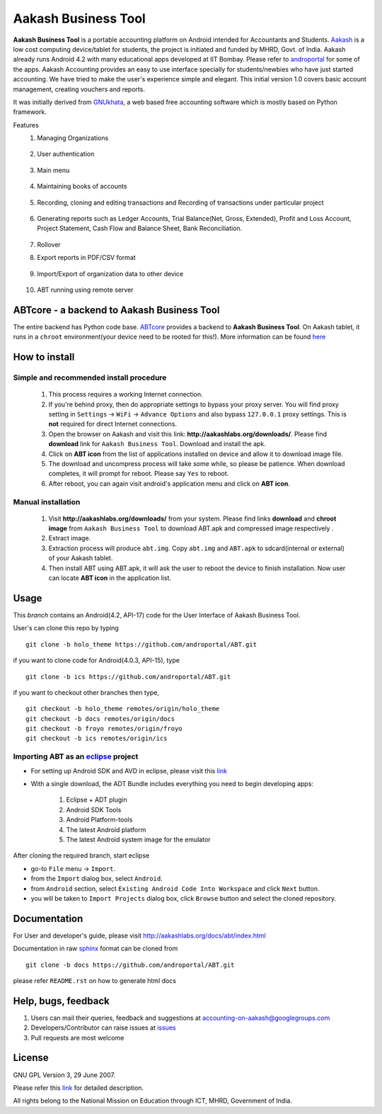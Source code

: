 =====================
Aakash Business Tool
=====================

**Aakash Business Tool** is a portable accounting platform on Android
intended for Accountants and Students. `Aakash
<http://aakashlabs.org>`_ is a low cost computing device/tablet for
students, the project is initiated and funded by MHRD, Govt. of
India. Aakash already runs Android 4.2 with many educational apps
developed at IIT Bombay. Please refer to `androportal
<https://github.com/androportal/>`_ for some of the apps. Aakash
Accounting provides an easy to use interface specially for
students/newbies who have just started accounting. We have tried to
make the user's experience simple and elegant. This initial version 1.0
covers basic account management, creating vouchers and reports.

It was initially derived from `GNUkhata <http://www.gnukhata.org>`_, a
web based free accounting software which is mostly based on Python
framework.

Features
  #. Managing Organizations
  
	.. image::  assets/create_org.png
	   :name: Create Organisation
	   :align: center
	   :height: 200pt
	   :width: 350pt
  
  #. User authentication
  
	.. image::  assets/login_user.png
	   :name: Create Organisation
	   :align: center
	   :height: 200pt
	   :width: 350pt
  
  #. Main menu
  
	.. image::  assets/admin_master.png
	   :name: Master menu
	   :align: center
	   :height: 200pt
	   :width: 350pt
  
  #. Maintaining books of accounts
  
	.. image::  assets/create_account.png
	   :name: Create account
	   :align: center
	   :height: 200pt
	   :width: 350pt
  
  #. Recording, cloning and editing transactions and Recording of transactions 
     under particular project
  
	.. image::  assets/create_voucher.png
	   :name: Create voucher
	   :align: center
	   :height: 200pt
	   :width: 350pt
  
  #. Generating reports such as Ledger Accounts, Trial Balance(Net,
     Gross, Extended), Profit and Loss Account, Project Statement,
     Cash Flow and Balance Sheet, Bank Reconciliation.

	.. image::  assets/ledger.png
	   :name: Ledger
	   :align: center
	   :height: 200pt
	   :width: 350pt     
     
  #. Rollover
  #. Export reports in PDF/CSV format
  
	.. image::  assets/pdf_file_security.png
	   :name: PDF file security
	   :align: center
	   :height: 200pt
	   :width: 350pt
  
  #. Import/Export of organization data to other device
  
	.. image::  assets/import_organisation.png
	   :name: Import Organisation
	   :align: center
	   :height: 200pt
	   :width: 350pt

  #. ABT running using remote server
  
	.. image::  assets/remote_location.png
	   :name: Set remote location address
	   :align: center
	   :height: 200pt
	   :width: 350pt  


ABTcore - a backend to Aakash Business Tool
--------------------------------------------

The entire backend has Python code base. `ABTcore
<https://github.com/androportal/ABTcore>`_ provides a backend to
**Aakash Business Tool**. On Aakash tablet, it runs in a ``chroot``
environment(your device need to be rooted for this!). More information
can be found `here
<https://github.com/androportal/ABTcore/blob/master/README.rst>`_


How to install
---------------

Simple and recommended install procedure
~~~~~~~~~~~~~~~~~~~~~~~~~~~~~~~~~~~~~~~~

  #. This process requires a working Internet connection. 
  #. If you're behind proxy, then do appropriate settings to bypass
     your proxy server. You will find proxy setting in ``Settings`` ->
     ``WiFi`` -> ``Advance Options`` and also bypass ``127.0.0.1`` proxy
     settings.  This is **not** required for direct Internet connections.
  #. Open the browser on Aakash and visit this link:
     **http://aakashlabs.org/downloads/**. Please find **download** link for 
     ``Aakash Business Tool``. Download and install the apk.
  #. Click on **ABT icon** from the list of applications installed on device and allow
     it to download image file.
  #. The download and uncompress process will take some while, so
     please be patience. When download completes, it will prompt for
     reboot. Please say ``Yes`` to reboot.
  #. After reboot, you can again visit android's application menu and
     click on **ABT icon**.

Manual installation
~~~~~~~~~~~~~~~~~~~
 
  #. Visit **http://aakashlabs.org/downloads/** from your system.
     Please find links **download** and **chroot image** from ``Aakash Business 
     Tool`` to download ABT.apk and compressed image respectively .

  #. Extract image.
       
  #. Extraction process will produce ``abt.img``. Copy
     ``abt.img`` and ``ABT.apk`` to sdcard(internal or external) of your Aakash
     tablet.
     
  #. Then install ABT using ABT.apk, it will ask the user to reboot the device to finish
     installation. Now user can locate **ABT icon** in the application list.  

Usage 
------

This `branch` contains an Android(4.2, API-17) code for the User
Interface of Aakash Business Tool.

User's can clone this repo by typing ::

   git clone -b holo_theme https://github.com/androportal/ABT.git

if you want to clone code for Android(4.0.3, API-15), type ::

   git clone -b ics https://github.com/androportal/ABT.git


if you want to checkout other branches then type, ::

   git checkout -b holo_theme remotes/origin/holo_theme
   git checkout -b docs remotes/origin/docs
   git checkout -b froyo remotes/origin/froyo
   git checkout -b ics remotes/origin/ics

Importing **ABT** as an `eclipse <http://www.eclipse.org/>`_ project
~~~~~~~~~~~~~~~~~~~~~~~~~~~~~~~~~~~~~~~~~~~~~~~~~~~~~~~~~~~~~~~~~~~~

- For setting up Android SDK and AVD in eclipse, please visit this `link
  <http://developer.android.com/sdk/index.html>`_
- With a single download, the ADT Bundle includes everything you need to 
  begin developing apps:
	#. Eclipse + ADT plugin
    	#. Android SDK Tools
    	#. Android Platform-tools
    	#. The latest Android platform
    	#. The latest Android system image for the emulator

  
 
After cloning the required branch, start eclipse

- go-to ``File`` menu -> ``Import``.
- from the ``Import`` dialog box, select ``Android``.
- from ``Android`` section, select ``Existing Android Code Into
  Workspace`` and click ``Next`` button.
- you will be taken to ``Import Projects`` dialog box, click ``Browse``
  button and select the cloned repository.

Documentation
-------------

For User and developer's guide, please visit
`http://aakashlabs.org/docs/abt/index.html
<http://aakashlabs.org/app/webroot/docs/abt/index.html>`_

Documentation in raw `sphinx <http://sphinx.pocoo.org/>`_ format can
be cloned from ::

   git clone -b docs https://github.com/androportal/ABT.git

please refer ``README.rst`` on how to generate html docs

Help, bugs, feedback
--------------------

#. Users can mail their queries, feedback and suggestions at
   accounting-on-aakash@googlegroups.com
#. Developers/Contributor can raise issues at `issues
   <https://github.com/androportal/ABT/issues>`_
#. Pull requests are most welcome


License
-------

GNU GPL Version 3, 29 June 2007.

Please refer this `link <http://www.gnu.org/licenses/gpl-3.0.txt>`_
for detailed description.

All rights belong to the National Mission on
Education through ICT, MHRD, Government of India.
